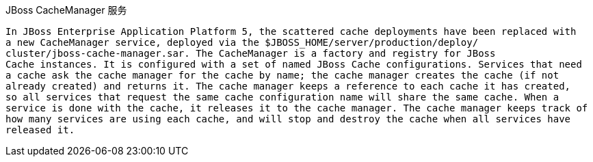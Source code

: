 JBoss CacheManager 服务
-----------------------

In JBoss Enterprise Application Platform 5, the scattered cache deployments have been replaced with
a new CacheManager service, deployed via the $JBOSS_HOME/server/production/deploy/
cluster/jboss-cache-manager.sar. The CacheManager is a factory and registry for JBoss
Cache instances. It is configured with a set of named JBoss Cache configurations. Services that need
a cache ask the cache manager for the cache by name; the cache manager creates the cache (if not
already created) and returns it. The cache manager keeps a reference to each cache it has created,
so all services that request the same cache configuration name will share the same cache. When a
service is done with the cache, it releases it to the cache manager. The cache manager keeps track of
how many services are using each cache, and will stop and destroy the cache when all services have
released it.


